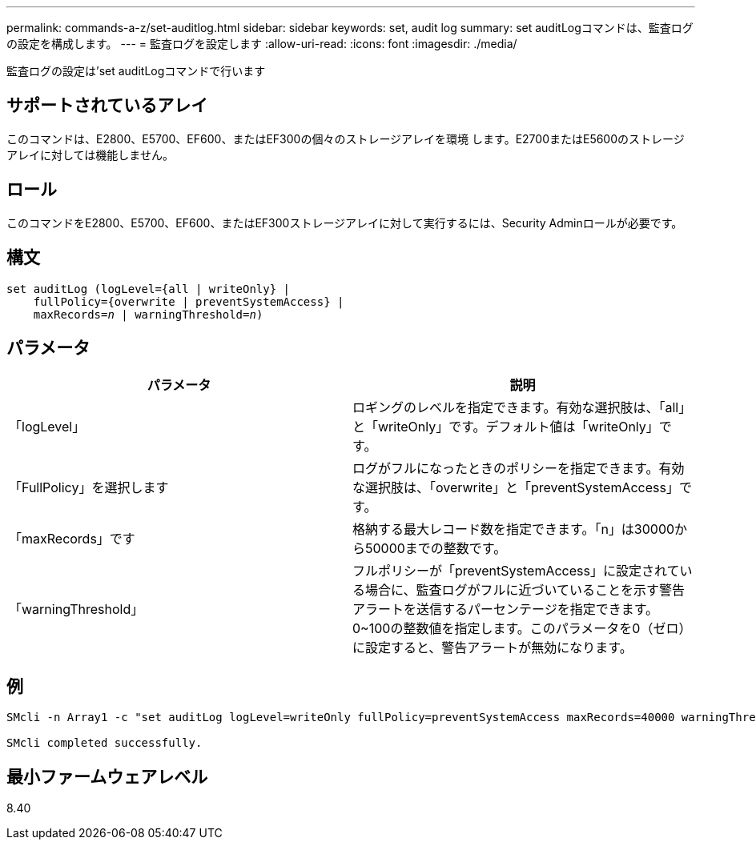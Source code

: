 ---
permalink: commands-a-z/set-auditlog.html 
sidebar: sidebar 
keywords: set, audit log 
summary: set auditLogコマンドは、監査ログの設定を構成します。 
---
= 監査ログを設定します
:allow-uri-read: 
:icons: font
:imagesdir: ./media/


[role="lead"]
監査ログの設定は'set auditLogコマンドで行います



== サポートされているアレイ

このコマンドは、E2800、E5700、EF600、またはEF300の個々のストレージアレイを環境 します。E2700またはE5600のストレージアレイに対しては機能しません。



== ロール

このコマンドをE2800、E5700、EF600、またはEF300ストレージアレイに対して実行するには、Security Adminロールが必要です。



== 構文

[listing, subs="+macros"]
----

set auditLog (logLevel={all | writeOnly} |
    fullPolicy={overwrite | preventSystemAccess} |
    pass:quotes[maxRecords=_n_] | pass:quotes[warningThreshold=_n_)]
----


== パラメータ

[cols="2*"]
|===
| パラメータ | 説明 


 a| 
「logLevel」
 a| 
ロギングのレベルを指定できます。有効な選択肢は、「all」と「writeOnly」です。デフォルト値は「writeOnly」です。



 a| 
「FullPolicy」を選択します
 a| 
ログがフルになったときのポリシーを指定できます。有効な選択肢は、「overwrite」と「preventSystemAccess」です。



 a| 
「maxRecords」です
 a| 
格納する最大レコード数を指定できます。「n」は30000から50000までの整数です。



 a| 
「warningThreshold」
 a| 
フルポリシーが「preventSystemAccess」に設定されている場合に、監査ログがフルに近づいていることを示す警告アラートを送信するパーセンテージを指定できます。0~100の整数値を指定します。このパラメータを0（ゼロ）に設定すると、警告アラートが無効になります。

|===


== 例

[listing]
----

SMcli -n Array1 -c "set auditLog logLevel=writeOnly fullPolicy=preventSystemAccess maxRecords=40000 warningThreshold=90;"

SMcli completed successfully.
----


== 最小ファームウェアレベル

8.40
